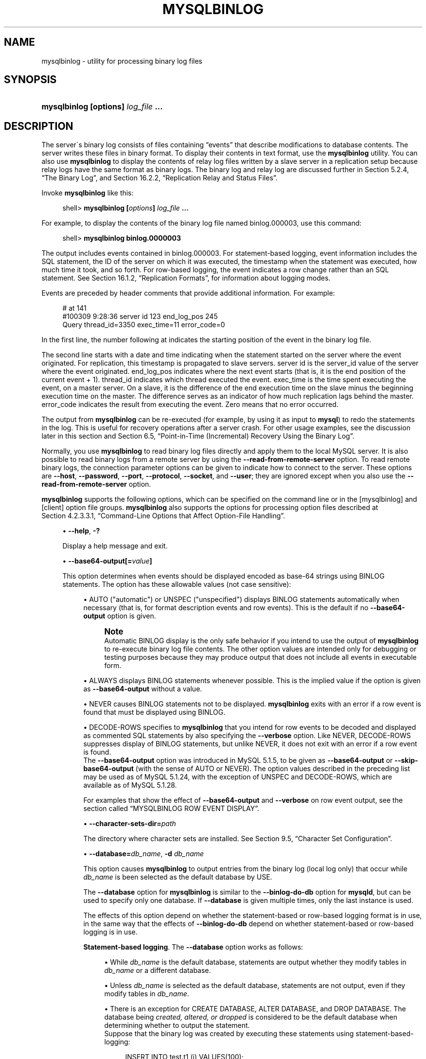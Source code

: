 '\" t
.\"     Title: \fBmysqlbinlog\fR
.\"    Author: [FIXME: author] [see http://docbook.sf.net/el/author]
.\" Generator: DocBook XSL Stylesheets v1.75.2 <http://docbook.sf.net/>
.\"      Date: 04/06/2010
.\"    Manual: MySQL Database System
.\"    Source: MySQL 5.1
.\"  Language: English
.\"
.TH "\FBMYSQLBINLOG\FR" "1" "04/06/2010" "MySQL 5\&.1" "MySQL Database System"
.\" -----------------------------------------------------------------
.\" * set default formatting
.\" -----------------------------------------------------------------
.\" disable hyphenation
.nh
.\" disable justification (adjust text to left margin only)
.ad l
.\" -----------------------------------------------------------------
.\" * MAIN CONTENT STARTS HERE *
.\" -----------------------------------------------------------------
.\" mysqlbinlog
.SH "NAME"
mysqlbinlog \- utility for processing binary log files
.SH "SYNOPSIS"
.HP \w'\fBmysqlbinlog\ [\fR\fBoptions\fR\fB]\ \fR\fB\fIlog_file\fR\fR\fB\ \&.\&.\&.\fR\ 'u
\fBmysqlbinlog [\fR\fBoptions\fR\fB] \fR\fB\fIlog_file\fR\fR\fB \&.\&.\&.\fR
.SH "DESCRIPTION"
.PP
The server\'s binary log consists of files containing
\(lqevents\(rq
that describe modifications to database contents\&. The server writes these files in binary format\&. To display their contents in text format, use the
\fBmysqlbinlog\fR
utility\&. You can also use
\fBmysqlbinlog\fR
to display the contents of relay log files written by a slave server in a replication setup because relay logs have the same format as binary logs\&. The binary log and relay log are discussed further in
Section\ \&5.2.4, \(lqThe Binary Log\(rq, and
Section\ \&16.2.2, \(lqReplication Relay and Status Files\(rq\&.
.PP
Invoke
\fBmysqlbinlog\fR
like this:
.sp
.if n \{\
.RS 4
.\}
.nf
shell> \fBmysqlbinlog [\fR\fB\fIoptions\fR\fR\fB] \fR\fB\fIlog_file\fR\fR\fB \&.\&.\&.\fR
.fi
.if n \{\
.RE
.\}
.PP
For example, to display the contents of the binary log file named
binlog\&.000003, use this command:
.sp
.if n \{\
.RS 4
.\}
.nf
shell> \fBmysqlbinlog binlog\&.0000003\fR
.fi
.if n \{\
.RE
.\}
.PP
The output includes events contained in
binlog\&.000003\&. For statement\-based logging, event information includes the SQL statement, the ID of the server on which it was executed, the timestamp when the statement was executed, how much time it took, and so forth\&. For row\-based logging, the event indicates a row change rather than an SQL statement\&. See
Section\ \&16.1.2, \(lqReplication Formats\(rq, for information about logging modes\&.
.PP
Events are preceded by header comments that provide additional information\&. For example:
.sp
.if n \{\
.RS 4
.\}
.nf
# at 141
#100309  9:28:36 server id 123  end_log_pos 245
  Query thread_id=3350  exec_time=11  error_code=0
.fi
.if n \{\
.RE
.\}
.PP
In the first line, the number following
at
indicates the starting position of the event in the binary log file\&.
.PP
The second line starts with a date and time indicating when the statement started on the server where the event originated\&. For replication, this timestamp is propagated to slave servers\&.
server id
is the
server_id
value of the server where the event originated\&.
end_log_pos
indicates where the next event starts (that is, it is the end position of the current event + 1)\&.
thread_id
indicates which thread executed the event\&.
exec_time
is the time spent executing the event, on a master server\&. On a slave, it is the difference of the end execution time on the slave minus the beginning execution time on the master\&. The difference serves as an indicator of how much replication lags behind the master\&.
error_code
indicates the result from executing the event\&. Zero means that no error occurred\&.
.PP
The output from
\fBmysqlbinlog\fR
can be re\-executed (for example, by using it as input to
\fBmysql\fR) to redo the statements in the log\&. This is useful for recovery operations after a server crash\&. For other usage examples, see the discussion later in this section and
Section\ \&6.5, \(lqPoint-in-Time (Incremental) Recovery Using the Binary Log\(rq\&.
.PP
Normally, you use
\fBmysqlbinlog\fR
to read binary log files directly and apply them to the local MySQL server\&. It is also possible to read binary logs from a remote server by using the
\fB\-\-read\-from\-remote\-server\fR
option\&. To read remote binary logs, the connection parameter options can be given to indicate how to connect to the server\&. These options are
\fB\-\-host\fR,
\fB\-\-password\fR,
\fB\-\-port\fR,
\fB\-\-protocol\fR,
\fB\-\-socket\fR, and
\fB\-\-user\fR; they are ignored except when you also use the
\fB\-\-read\-from\-remote\-server\fR
option\&.
.PP
\fBmysqlbinlog\fR
supports the following options, which can be specified on the command line or in the
[mysqlbinlog]
and
[client]
option file groups\&.
\fBmysqlbinlog\fR
also supports the options for processing option files described at
Section\ \&4.2.3.3.1, \(lqCommand-Line Options that Affect Option-File Handling\(rq\&.
.sp
.RS 4
.ie n \{\
\h'-04'\(bu\h'+03'\c
.\}
.el \{\
.sp -1
.IP \(bu 2.3
.\}
.\" mysqlbinlog: help option
.\" help option: mysqlbinlog
\fB\-\-help\fR,
\fB\-?\fR
.sp
Display a help message and exit\&.
.RE
.sp
.RS 4
.ie n \{\
\h'-04'\(bu\h'+03'\c
.\}
.el \{\
.sp -1
.IP \(bu 2.3
.\}
.\" mysqlbinlog: base64-output option
.\" base64-output option: mysqlbinlog
\fB\-\-base64\-output[=\fR\fB\fIvalue\fR\fR\fB]\fR
.sp
This option determines when events should be displayed encoded as base\-64 strings using
BINLOG
statements\&. The option has these allowable values (not case sensitive):
.sp
.RS 4
.ie n \{\
\h'-04'\(bu\h'+03'\c
.\}
.el \{\
.sp -1
.IP \(bu 2.3
.\}
AUTO
("automatic") or
UNSPEC
("unspecified") displays
BINLOG
statements automatically when necessary (that is, for format description events and row events)\&. This is the default if no
\fB\-\-base64\-output\fR
option is given\&.
.if n \{\
.sp
.\}
.RS 4
.it 1 an-trap
.nr an-no-space-flag 1
.nr an-break-flag 1
.br
.ps +1
\fBNote\fR
.ps -1
.br
Automatic
BINLOG
display is the only safe behavior if you intend to use the output of
\fBmysqlbinlog\fR
to re\-execute binary log file contents\&. The other option values are intended only for debugging or testing purposes because they may produce output that does not include all events in executable form\&.
.sp .5v
.RE
.RE
.sp
.RS 4
.ie n \{\
\h'-04'\(bu\h'+03'\c
.\}
.el \{\
.sp -1
.IP \(bu 2.3
.\}
ALWAYS
displays
BINLOG
statements whenever possible\&. This is the implied value if the option is given as
\fB\-\-base64\-output\fR
without a value\&.
.RE
.sp
.RS 4
.ie n \{\
\h'-04'\(bu\h'+03'\c
.\}
.el \{\
.sp -1
.IP \(bu 2.3
.\}
NEVER
causes
BINLOG
statements not to be displayed\&.
\fBmysqlbinlog\fR
exits with an error if a row event is found that must be displayed using
BINLOG\&.
.RE
.sp
.RS 4
.ie n \{\
\h'-04'\(bu\h'+03'\c
.\}
.el \{\
.sp -1
.IP \(bu 2.3
.\}
DECODE\-ROWS
specifies to
\fBmysqlbinlog\fR
that you intend for row events to be decoded and displayed as commented SQL statements by also specifying the
\fB\-\-verbose\fR
option\&. Like
NEVER,
DECODE\-ROWS
suppresses display of
BINLOG
statements, but unlike
NEVER, it does not exit with an error if a row event is found\&.
.RE
.RS 4
The
\fB\-\-base64\-output\fR
option was introduced in MySQL 5\&.1\&.5, to be given as
\fB\-\-base64\-output\fR
or
\fB\-\-skip\-base64\-output\fR
(with the sense of
AUTO
or
NEVER)\&. The option values described in the preceding list may be used as of MySQL 5\&.1\&.24, with the exception of
UNSPEC
and
DECODE\-ROWS, which are available as of MySQL 5\&.1\&.28\&.
.sp
For examples that show the effect of
\fB\-\-base64\-output\fR
and
\fB\-\-verbose\fR
on row event output, see
the section called \(lqMYSQLBINLOG ROW EVENT DISPLAY\(rq\&.
.RE
.sp
.RS 4
.ie n \{\
\h'-04'\(bu\h'+03'\c
.\}
.el \{\
.sp -1
.IP \(bu 2.3
.\}
.\" mysqlbinlog: character-sets-dir option
.\" character-sets-dir option: mysqlbinlog
\fB\-\-character\-sets\-dir=\fR\fB\fIpath\fR\fR
.sp
The directory where character sets are installed\&. See
Section\ \&9.5, \(lqCharacter Set Configuration\(rq\&.
.RE
.sp
.RS 4
.ie n \{\
\h'-04'\(bu\h'+03'\c
.\}
.el \{\
.sp -1
.IP \(bu 2.3
.\}
.\" mysqlbinlog: database option
.\" database option: mysqlbinlog
\fB\-\-database=\fR\fB\fIdb_name\fR\fR,
\fB\-d \fR\fB\fIdb_name\fR\fR
.sp
This option causes
\fBmysqlbinlog\fR
to output entries from the binary log (local log only) that occur while
\fIdb_name\fR
is been selected as the default database by
USE\&.
.sp
The
\fB\-\-database\fR
option for
\fBmysqlbinlog\fR
is similar to the
\fB\-\-binlog\-do\-db\fR
option for
\fBmysqld\fR, but can be used to specify only one database\&. If
\fB\-\-database\fR
is given multiple times, only the last instance is used\&.
.sp
The effects of this option depend on whether the statement\-based or row\-based logging format is in use, in the same way that the effects of
\fB\-\-binlog\-do\-db\fR
depend on whether statement\-based or row\-based logging is in use\&.
.PP
\fBStatement-based logging\fR. The
\fB\-\-database\fR
option works as follows:
.sp
.RS 4
.ie n \{\
\h'-04'\(bu\h'+03'\c
.\}
.el \{\
.sp -1
.IP \(bu 2.3
.\}
While
\fIdb_name\fR
is the default database, statements are output whether they modify tables in
\fIdb_name\fR
or a different database\&.
.RE
.sp
.RS 4
.ie n \{\
\h'-04'\(bu\h'+03'\c
.\}
.el \{\
.sp -1
.IP \(bu 2.3
.\}
Unless
\fIdb_name\fR
is selected as the default database, statements are not output, even if they modify tables in
\fIdb_name\fR\&.
.RE
.sp
.RS 4
.ie n \{\
\h'-04'\(bu\h'+03'\c
.\}
.el \{\
.sp -1
.IP \(bu 2.3
.\}
There is an exception for
CREATE DATABASE,
ALTER DATABASE, and
DROP DATABASE\&. The database being
\fIcreated, altered, or dropped\fR
is considered to be the default database when determining whether to output the statement\&.
.RE
.RS 4
Suppose that the binary log was created by executing these statements using statement\-based\-logging:
.sp
.if n \{\
.RS 4
.\}
.nf
INSERT INTO test\&.t1 (i) VALUES(100);
INSERT INTO db2\&.t2 (j)  VALUES(200);
USE test;
INSERT INTO test\&.t1 (i) VALUES(101);
INSERT INTO t1 (i)      VALUES(102);
INSERT INTO db2\&.t2 (j)  VALUES(201);
USE db2;
INSERT INTO test\&.t1 (i) VALUES(103);
INSERT INTO db2\&.t2 (j)  VALUES(202);
INSERT INTO t2 (j)      VALUES(203);
.fi
.if n \{\
.RE
.\}
.sp
\fBmysqlbinlog \-\-database=test\fR
does not output the first two
INSERT
statements because there is no default database\&. It outputs the three
INSERT
statements following
USE test, but not the three
INSERT
statements following
USE db2\&.
.sp
\fBmysqlbinlog \-\-database=db2\fR
does not output the first two
INSERT
statements because there is no default database\&. It does not output the three
INSERT
statements following
USE test, but does output the three
INSERT
statements following
USE db2\&.
.PP
\fBRow-based logging\fR. 
\fBmysqlbinlog\fR
outputs only entries that change tables belonging to
\fIdb_name\fR\&. The default database has no effect on this\&. Suppose that the binary log just described was created using row\-based logging rather than statement\-based logging\&.
\fBmysqlbinlog \-\-database=test\fR
outputs only those entries that modify
t1
in the test database, regardless of whether
USE
was issued or what the default database is\&.
If a server is running with
binlog_format
set to
MIXED
and you want it to be possible to use
\fBmysqlbinlog\fR
with the
\fB\-\-database\fR
option, you must ensure that tables that are modified are in the database selected by
USE\&. (In particular, no cross\-database updates should be used\&.)
.if n \{\
.sp
.\}
.RS 4
.it 1 an-trap
.nr an-no-space-flag 1
.nr an-break-flag 1
.br
.ps +1
\fBNote\fR
.ps -1
.br
This option did not work correctly for
\fBmysqlbinlog\fR
with row\-based logging prior to MySQL 5\&.1\&.37\&. (\m[blue]\fBBug#42941\fR\m[]\&\s-2\u[1]\d\s+2)
.sp .5v
.RE
.RE
.sp
.RS 4
.ie n \{\
\h'-04'\(bu\h'+03'\c
.\}
.el \{\
.sp -1
.IP \(bu 2.3
.\}
.\" mysqlbinlog: debug option
.\" debug option: mysqlbinlog
\fB\-\-debug[=\fR\fB\fIdebug_options\fR\fR\fB]\fR,
\fB\-# [\fR\fB\fIdebug_options\fR\fR\fB]\fR
.sp
Write a debugging log\&. A typical
\fIdebug_options\fR
string is
\'d:t:o,\fIfile_name\fR\'\&. The default is
\'d:t:o,/tmp/mysqlbinlog\&.trace\'\&.
.RE
.sp
.RS 4
.ie n \{\
\h'-04'\(bu\h'+03'\c
.\}
.el \{\
.sp -1
.IP \(bu 2.3
.\}
.\" mysqlbinlog: debug-check option
.\" debug-check option: mysqlbinlog
\fB\-\-debug\-check\fR
.sp
Print some debugging information when the program exits\&. This option was added in MySQL 5\&.1\&.21\&.
.RE
.sp
.RS 4
.ie n \{\
\h'-04'\(bu\h'+03'\c
.\}
.el \{\
.sp -1
.IP \(bu 2.3
.\}
.\" mysqlbinlog: debug-info option
.\" debug-info option: mysqlbinlog
\fB\-\-debug\-info\fR
.sp
Print debugging information and memory and CPU usage statistics when the program exits\&. This option was added in MySQL 5\&.1\&.21\&.
.RE
.sp
.RS 4
.ie n \{\
\h'-04'\(bu\h'+03'\c
.\}
.el \{\
.sp -1
.IP \(bu 2.3
.\}
.\" mysqlbinlog: disable-log-bin option
.\" disable-log-bin option: mysqlbinlog
\fB\-\-disable\-log\-bin\fR,
\fB\-D\fR
.sp
Disable binary logging\&. This is useful for avoiding an endless loop if you use the
\fB\-\-to\-last\-log\fR
option and are sending the output to the same MySQL server\&. This option also is useful when restoring after a crash to avoid duplication of the statements you have logged\&.
.sp
This option requires that you have the
SUPER
privilege\&. It causes
\fBmysqlbinlog\fR
to include a
SET sql_log_bin = 0
statement in its output to disable binary logging of the remaining output\&. The
SET
statement is ineffective unless you have the
SUPER
privilege\&.
.RE
.sp
.RS 4
.ie n \{\
\h'-04'\(bu\h'+03'\c
.\}
.el \{\
.sp -1
.IP \(bu 2.3
.\}
.\" mysqlbinlog: force-read option
.\" force-read option: mysqlbinlog
\fB\-\-force\-read\fR,
\fB\-f\fR
.sp
With this option, if
\fBmysqlbinlog\fR
reads a binary log event that it does not recognize, it prints a warning, ignores the event, and continues\&. Without this option,
\fBmysqlbinlog\fR
stops if it reads such an event\&.
.RE
.sp
.RS 4
.ie n \{\
\h'-04'\(bu\h'+03'\c
.\}
.el \{\
.sp -1
.IP \(bu 2.3
.\}
.\" mysqlbinlog: hexdump option
.\" hexdump option: mysqlbinlog
\fB\-\-hexdump\fR,
\fB\-H\fR
.sp
Display a hex dump of the log in comments, as described in
the section called \(lqMYSQLBINLOG HEX DUMP FORMAT\(rq\&. The hex output can be helpful for replication debugging\&. This option was added in MySQL 5\&.1\&.2\&.
.RE
.sp
.RS 4
.ie n \{\
\h'-04'\(bu\h'+03'\c
.\}
.el \{\
.sp -1
.IP \(bu 2.3
.\}
.\" mysqlbinlog: host option
.\" host option: mysqlbinlog
\fB\-\-host=\fR\fB\fIhost_name\fR\fR,
\fB\-h \fR\fB\fIhost_name\fR\fR
.sp
Get the binary log from the MySQL server on the given host\&.
.RE
.sp
.RS 4
.ie n \{\
\h'-04'\(bu\h'+03'\c
.\}
.el \{\
.sp -1
.IP \(bu 2.3
.\}
.\" mysqlbinlog: local-load option
.\" local-load option: mysqlbinlog
\fB\-\-local\-load=\fR\fB\fIpath\fR\fR,
\fB\-l \fR\fB\fIpath\fR\fR
.sp
Prepare local temporary files for
LOAD DATA INFILE
in the specified directory\&.
.RE
.sp
.RS 4
.ie n \{\
\h'-04'\(bu\h'+03'\c
.\}
.el \{\
.sp -1
.IP \(bu 2.3
.\}
.\" mysqlbinlog: offset option
.\" offset option: mysqlbinlog
\fB\-\-offset=\fR\fB\fIN\fR\fR,
\fB\-o \fR\fB\fIN\fR\fR
.sp
Skip the first
\fIN\fR
entries in the log\&.
.RE
.sp
.RS 4
.ie n \{\
\h'-04'\(bu\h'+03'\c
.\}
.el \{\
.sp -1
.IP \(bu 2.3
.\}
.\" mysqlbinlog: password option
.\" password option: mysqlbinlog
\fB\-\-password[=\fR\fB\fIpassword\fR\fR\fB]\fR,
\fB\-p[\fR\fB\fIpassword\fR\fR\fB]\fR
.sp
The password to use when connecting to the server\&. If you use the short option form (\fB\-p\fR), you
\fIcannot\fR
have a space between the option and the password\&. If you omit the
\fIpassword\fR
value following the
\fB\-\-password\fR
or
\fB\-p\fR
option on the command line,
\fBmysqlbinlog\fR
prompts for one\&.
.sp
Specifying a password on the command line should be considered insecure\&. See
Section\ \&5.3.2.2, \(lqEnd-User Guidelines for Password Security\(rq\&. You can use an option file to avoid giving the password on the command line\&.
.RE
.sp
.RS 4
.ie n \{\
\h'-04'\(bu\h'+03'\c
.\}
.el \{\
.sp -1
.IP \(bu 2.3
.\}
.\" mysqlbinlog: port option
.\" port option: mysqlbinlog
\fB\-\-port=\fR\fB\fIport_num\fR\fR,
\fB\-P \fR\fB\fIport_num\fR\fR
.sp
The TCP/IP port number to use for connecting to a remote server\&.
.RE
.sp
.RS 4
.ie n \{\
\h'-04'\(bu\h'+03'\c
.\}
.el \{\
.sp -1
.IP \(bu 2.3
.\}
.\" mysqlbinlog: position option
.\" position option: mysqlbinlog
\fB\-\-position=\fR\fB\fIN\fR\fR
.sp
Deprecated\&. Use
\fB\-\-start\-position\fR
instead\&.
\fB\-\-position\fR
is removed in MySQL 5\&.5\&.
.RE
.sp
.RS 4
.ie n \{\
\h'-04'\(bu\h'+03'\c
.\}
.el \{\
.sp -1
.IP \(bu 2.3
.\}
.\" mysqlbinlog: protocol option
.\" protocol option: mysqlbinlog
\fB\-\-protocol={TCP|SOCKET|PIPE|MEMORY}\fR
.sp
The connection protocol to use for connecting to the server\&. It is useful when the other connection parameters normally would cause a protocol to be used other than the one you want\&. For details on the allowable values, see
Section\ \&4.2.2, \(lqConnecting to the MySQL Server\(rq\&.
.RE
.sp
.RS 4
.ie n \{\
\h'-04'\(bu\h'+03'\c
.\}
.el \{\
.sp -1
.IP \(bu 2.3
.\}
.\" mysqlbinlog: read-from-remote-server option
.\" read-from-remote-server option: mysqlbinlog
\fB\-\-read\-from\-remote\-server\fR,
\fB\-R\fR
.sp
Read the binary log from a MySQL server rather than reading a local log file\&. Any connection parameter options are ignored unless this option is given as well\&. These options are
\fB\-\-host\fR,
\fB\-\-password\fR,
\fB\-\-port\fR,
\fB\-\-protocol\fR,
\fB\-\-socket\fR, and
\fB\-\-user\fR\&.
.sp
This option requires that the remote server be running\&. It works only for binary log files on the remote server, not relay log files\&.
.RE
.sp
.RS 4
.ie n \{\
\h'-04'\(bu\h'+03'\c
.\}
.el \{\
.sp -1
.IP \(bu 2.3
.\}
.\" mysqlbinlog: result-file option
.\" result-file option: mysqlbinlog
\fB\-\-result\-file=\fR\fB\fIname\fR\fR,
\fB\-r \fR\fB\fIname\fR\fR
.sp
Direct output to the given file\&.
.RE
.sp
.RS 4
.ie n \{\
\h'-04'\(bu\h'+03'\c
.\}
.el \{\
.sp -1
.IP \(bu 2.3
.\}
.\" mysqlbinlog: server-id option
.\" server-id option: mysqlbinlog
\fB\-\-server\-id=\fR\fB\fIid\fR\fR
.sp
Display only those events created by the server having the given server ID\&. This option is available as of MySQL 5\&.1\&.4\&.
.RE
.sp
.RS 4
.ie n \{\
\h'-04'\(bu\h'+03'\c
.\}
.el \{\
.sp -1
.IP \(bu 2.3
.\}
.\" mysqlbinlog: set-charset option
.\" set-charset option: mysqlbinlog
\fB\-\-set\-charset=\fR\fB\fIcharset_name\fR\fR
.sp
Add a
SET NAMES \fIcharset_name\fR
statement to the output to specify the character set to be used for processing log files\&. This option was added in MySQL 5\&.1\&.12\&.
.RE
.sp
.RS 4
.ie n \{\
\h'-04'\(bu\h'+03'\c
.\}
.el \{\
.sp -1
.IP \(bu 2.3
.\}
.\" mysqlbinlog: short-form option
.\" short-form option: mysqlbinlog
\fB\-\-short\-form\fR,
\fB\-s\fR
.sp
Display only the statements contained in the log, without any extra information\&.
.RE
.sp
.RS 4
.ie n \{\
\h'-04'\(bu\h'+03'\c
.\}
.el \{\
.sp -1
.IP \(bu 2.3
.\}
.\" mysqlbinlog: socket option
.\" socket option: mysqlbinlog
\fB\-\-socket=\fR\fB\fIpath\fR\fR,
\fB\-S \fR\fB\fIpath\fR\fR
.sp
For connections to
localhost, the Unix socket file to use, or, on Windows, the name of the named pipe to use\&.
.RE
.sp
.RS 4
.ie n \{\
\h'-04'\(bu\h'+03'\c
.\}
.el \{\
.sp -1
.IP \(bu 2.3
.\}
.\" mysqlbinlog: start-datetime option
.\" start-datetime option: mysqlbinlog
\fB\-\-start\-datetime=\fR\fB\fIdatetime\fR\fR
.sp
Start reading the binary log at the first event having a timestamp equal to or later than the
\fIdatetime\fR
argument\&. The
\fIdatetime\fR
value is relative to the local time zone on the machine where you run
\fBmysqlbinlog\fR\&. The value should be in a format accepted for the
DATETIME
or
TIMESTAMP
data types\&. For example:
.sp
.if n \{\
.RS 4
.\}
.nf
shell> \fBmysqlbinlog \-\-start\-datetime="2005\-12\-25 11:25:56" binlog\&.000003\fR
.fi
.if n \{\
.RE
.\}
.sp
This option is useful for point\-in\-time recovery\&. See
Section\ \&6.3, \(lqExample Backup and Recovery Strategy\(rq\&.
.RE
.sp
.RS 4
.ie n \{\
\h'-04'\(bu\h'+03'\c
.\}
.el \{\
.sp -1
.IP \(bu 2.3
.\}
.\" mysqlbinlog: start-position option
.\" start-position option: mysqlbinlog
\fB\-\-start\-position=\fR\fB\fIN\fR\fR,
\fB\-j \fR\fB\fIN\fR\fR
.sp
Start reading the binary log at the first event having a position equal to or greater than
\fIN\fR\&. This option applies to the first log file named on the command line\&.
.sp
This option is useful for point\-in\-time recovery\&. See
Section\ \&6.3, \(lqExample Backup and Recovery Strategy\(rq\&.
.RE
.sp
.RS 4
.ie n \{\
\h'-04'\(bu\h'+03'\c
.\}
.el \{\
.sp -1
.IP \(bu 2.3
.\}
.\" mysqlbinlog: stop-datetime option
.\" stop-datetime option: mysqlbinlog
\fB\-\-stop\-datetime=\fR\fB\fIdatetime\fR\fR
.sp
Stop reading the binary log at the first event having a timestamp equal to or later than the
\fIdatetime\fR
argument\&. This option is useful for point\-in\-time recovery\&. See the description of the
\fB\-\-start\-datetime\fR
option for information about the
\fIdatetime\fR
value\&.
.sp
This option is useful for point\-in\-time recovery\&. See
Section\ \&6.3, \(lqExample Backup and Recovery Strategy\(rq\&.
.RE
.sp
.RS 4
.ie n \{\
\h'-04'\(bu\h'+03'\c
.\}
.el \{\
.sp -1
.IP \(bu 2.3
.\}
.\" mysqlbinlog: stop-position option
.\" stop-position option: mysqlbinlog
\fB\-\-stop\-position=\fR\fB\fIN\fR\fR
.sp
Stop reading the binary log at the first event having a position equal to or greater than
\fIN\fR\&. This option applies to the last log file named on the command line\&.
.sp
This option is useful for point\-in\-time recovery\&. See
Section\ \&6.3, \(lqExample Backup and Recovery Strategy\(rq\&.
.RE
.sp
.RS 4
.ie n \{\
\h'-04'\(bu\h'+03'\c
.\}
.el \{\
.sp -1
.IP \(bu 2.3
.\}
.\" mysqlbinlog: to-last-log option
.\" to-last-log option: mysqlbinlog
\fB\-\-to\-last\-log\fR,
\fB\-t\fR
.sp
Do not stop at the end of the requested binary log from a MySQL server, but rather continue printing until the end of the last binary log\&. If you send the output to the same MySQL server, this may lead to an endless loop\&. This option requires
\fB\-\-read\-from\-remote\-server\fR\&.
.RE
.sp
.RS 4
.ie n \{\
\h'-04'\(bu\h'+03'\c
.\}
.el \{\
.sp -1
.IP \(bu 2.3
.\}
.\" mysqlbinlog: user option
.\" user option: mysqlbinlog
\fB\-\-user=\fR\fB\fIuser_name\fR\fR,
\fB\-u \fR\fB\fIuser_name\fR\fR
.sp
The MySQL user name to use when connecting to a remote server\&.
.RE
.sp
.RS 4
.ie n \{\
\h'-04'\(bu\h'+03'\c
.\}
.el \{\
.sp -1
.IP \(bu 2.3
.\}
.\" mysqlbinlog: verbose option
.\" verbose option: mysqlbinlog
\fB\-\-verbose\fR,
\fB\-v\fR
.sp
Reconstruct row events and display them as commented SQL statements\&. If this option is given twice, the output includes comments to indicate column data types and some metadata\&. This option was added in MySQL 5\&.1\&.28\&.
.sp
For examples that show the effect of
\fB\-\-base64\-output\fR
and
\fB\-\-verbose\fR
on row event output, see
the section called \(lqMYSQLBINLOG ROW EVENT DISPLAY\(rq\&.
.RE
.sp
.RS 4
.ie n \{\
\h'-04'\(bu\h'+03'\c
.\}
.el \{\
.sp -1
.IP \(bu 2.3
.\}
.\" mysqlbinlog: version option
.\" version option: mysqlbinlog
\fB\-\-version\fR,
\fB\-V\fR
.sp
Display version information and exit\&.
.RE
.PP
You can also set the following variable by using
\fB\-\-\fR\fB\fIvar_name\fR\fR\fB=\fR\fB\fIvalue\fR\fR
syntax:
.sp
.RS 4
.ie n \{\
\h'-04'\(bu\h'+03'\c
.\}
.el \{\
.sp -1
.IP \(bu 2.3
.\}
.\" open_files_limit variable
open_files_limit
.sp
Specify the number of open file descriptors to reserve\&.
.RE
.PP
You can pipe the output of
\fBmysqlbinlog\fR
into the
\fBmysql\fR
client to execute the events contained in the binary log\&. This technique is used to recover from a crash when you have an old backup (see
Section\ \&6.5, \(lqPoint-in-Time (Incremental) Recovery Using the Binary Log\(rq)\&. For example:
.sp
.if n \{\
.RS 4
.\}
.nf
shell> \fBmysqlbinlog binlog\&.000001 | mysql \-u root \-p\fR
.fi
.if n \{\
.RE
.\}
.PP
Or:
.sp
.if n \{\
.RS 4
.\}
.nf
shell> \fBmysqlbinlog binlog\&.[0\-9]* | mysql \-u root \-p\fR
.fi
.if n \{\
.RE
.\}
.PP
You can also redirect the output of
\fBmysqlbinlog\fR
to a text file instead, if you need to modify the statement log first (for example, to remove statements that you do not want to execute for some reason)\&. After editing the file, execute the statements that it contains by using it as input to the
\fBmysql\fR
program:
.sp
.if n \{\
.RS 4
.\}
.nf
shell> \fBmysqlbinlog binlog\&.000001 > tmpfile\fR
shell> \&.\&.\&. \fIedit tmpfile\fR \&.\&.\&.
shell> \fBmysql \-u root \-p < tmpfile\fR
.fi
.if n \{\
.RE
.\}
.PP
When
\fBmysqlbinlog\fR
is invoked with the
\fB\-\-start\-position\fR
option, it displays only those events with an offset in the binary log greater than or equal to a given position (the given position must match the start of one event)\&. It also has options to stop and start when it sees an event with a given date and time\&. This enables you to perform point\-in\-time recovery using the
\fB\-\-stop\-datetime\fR
option (to be able to say, for example,
\(lqroll forward my databases to how they were today at 10:30 a\&.m\&.\(rq)\&.
.PP
If you have more than one binary log to execute on the MySQL server, the safe method is to process them all using a single connection to the server\&. Here is an example that demonstrates what may be
\fIunsafe\fR:
.sp
.if n \{\
.RS 4
.\}
.nf
shell> \fBmysqlbinlog binlog\&.000001 | mysql \-u root \-p # DANGER!!\fR
shell> \fBmysqlbinlog binlog\&.000002 | mysql \-u root \-p # DANGER!!\fR
.fi
.if n \{\
.RE
.\}
.PP
Processing binary logs this way using different connections to the server causes problems if the first log file contains a
CREATE TEMPORARY TABLE
statement and the second log contains a statement that uses the temporary table\&. When the first
\fBmysql\fR
process terminates, the server drops the temporary table\&. When the second
\fBmysql\fR
process attempts to use the table, the server reports
\(lqunknown table\&.\(rq
.PP
To avoid problems like this, use a
\fIsingle\fR
\fBmysql\fR
process to execute the contents of all binary logs that you want to process\&. Here is one way to do so:
.sp
.if n \{\
.RS 4
.\}
.nf
shell> \fBmysqlbinlog binlog\&.000001 binlog\&.000002 | mysql \-u root \-p\fR
.fi
.if n \{\
.RE
.\}
.PP
Another approach is to write all the logs to a single file and then process the file:
.sp
.if n \{\
.RS 4
.\}
.nf
shell> \fBmysqlbinlog binlog\&.000001 >  /tmp/statements\&.sql\fR
shell> \fBmysqlbinlog binlog\&.000002 >> /tmp/statements\&.sql\fR
shell> \fBmysql \-u root \-p \-e "source /tmp/statements\&.sql"\fR
.fi
.if n \{\
.RE
.\}
.PP
\fBmysqlbinlog\fR
can produce output that reproduces a
LOAD DATA INFILE
operation without the original data file\&.
\fBmysqlbinlog\fR
copies the data to a temporary file and writes a
LOAD DATA LOCAL INFILE
statement that refers to the file\&. The default location of the directory where these files are written is system\-specific\&. To specify a directory explicitly, use the
\fB\-\-local\-load\fR
option\&.
.PP
Because
\fBmysqlbinlog\fR
converts
LOAD DATA INFILE
statements to
LOAD DATA LOCAL INFILE
statements (that is, it adds
LOCAL), both the client and the server that you use to process the statements must be configured with the
LOCAL
capability enabled\&. See
Section\ \&5.3.5, \(lqSecurity Issues with LOAD DATA LOCAL\(rq\&.
.if n \{\
.sp
.\}
.RS 4
.it 1 an-trap
.nr an-no-space-flag 1
.nr an-break-flag 1
.br
.ps +1
\fBWarning\fR
.ps -1
.br
.PP
The temporary files created for
LOAD DATA LOCAL
statements are
\fInot\fR
automatically deleted because they are needed until you actually execute those statements\&. You should delete the temporary files yourself after you no longer need the statement log\&. The files can be found in the temporary file directory and have names like
\fIoriginal_file_name\-#\-#\fR\&.
.sp .5v
.RE
.SH "MYSQLBINLOG HEX DUMP FORMAT"
.PP
The
\fB\-\-hexdump\fR
option causes
\fBmysqlbinlog\fR
to produce a hex dump of the binary log contents:
.sp
.if n \{\
.RS 4
.\}
.nf
shell> \fBmysqlbinlog \-\-hexdump master\-bin\&.000001\fR
.fi
.if n \{\
.RE
.\}
.PP
The hex output consists of comment lines beginning with
#, so the output might look like this for the preceding command:
.sp
.if n \{\
.RS 4
.\}
.nf
/*!40019 SET @@session\&.max_insert_delayed_threads=0*/;
/*!50003 SET @OLD_COMPLETION_TYPE=@@COMPLETION_TYPE,COMPLETION_TYPE=0*/;
# at 4
#051024 17:24:13 server id 1  end_log_pos 98
# Position  Timestamp   Type   Master ID        Size      Master Pos    Flags
# 00000004 9d fc 5c 43   0f   01 00 00 00   5e 00 00 00   62 00 00 00   00 00
# 00000017 04 00 35 2e 30 2e 31 35  2d 64 65 62 75 67 2d 6c |\&.\&.5\&.0\&.15\&.debug\&.l|
# 00000027 6f 67 00 00 00 00 00 00  00 00 00 00 00 00 00 00 |og\&.\&.\&.\&.\&.\&.\&.\&.\&.\&.\&.\&.\&.\&.|
# 00000037 00 00 00 00 00 00 00 00  00 00 00 00 00 00 00 00 |\&.\&.\&.\&.\&.\&.\&.\&.\&.\&.\&.\&.\&.\&.\&.\&.|
# 00000047 00 00 00 00 9d fc 5c 43  13 38 0d 00 08 00 12 00 |\&.\&.\&.\&.\&.\&.\&.C\&.8\&.\&.\&.\&.\&.\&.|
# 00000057 04 04 04 04 12 00 00 4b  00 04 1a                |\&.\&.\&.\&.\&.\&.\&.K\&.\&.\&.|
#       Start: binlog v 4, server v 5\&.0\&.15\-debug\-log created 051024 17:24:13
#       at startup
ROLLBACK;
.fi
.if n \{\
.RE
.\}
.PP
Hex dump output currently contains the elements in the following list\&. This format is subject to change\&. (For more information about binary log format, see
\m[blue]\fB\%http://forge.mysql.com/wiki/MySQL_Internals_Binary_Log\fR\m[]\&.)
.sp
.RS 4
.ie n \{\
\h'-04'\(bu\h'+03'\c
.\}
.el \{\
.sp -1
.IP \(bu 2.3
.\}
Position: The byte position within the log file\&.
.RE
.sp
.RS 4
.ie n \{\
\h'-04'\(bu\h'+03'\c
.\}
.el \{\
.sp -1
.IP \(bu 2.3
.\}
Timestamp: The event timestamp\&. In the example shown,
\'9d fc 5c 43\'
is the representation of
\'051024 17:24:13\'
in hexadecimal\&.
.RE
.sp
.RS 4
.ie n \{\
\h'-04'\(bu\h'+03'\c
.\}
.el \{\
.sp -1
.IP \(bu 2.3
.\}
Type: The event type code\&. In the example shown,
\'0f\'
indicates a
FORMAT_DESCRIPTION_EVENT\&. The following table lists the possible type codes\&.
.TS
allbox tab(:);
l l l
l l l
l l l
l l l
l l l
l l l
l l l
l l l
l l l
l l l
l l l
l l l
l l l
l l l
l l l
l l l
l l l
l l l
l l l
l l l
l l l
l l l
l l l
l l l
l l l
l l l
l l l
l l l.
T{
Type
T}:T{
Name
T}:T{
Meaning
T}
T{
00
T}:T{
UNKNOWN_EVENT
T}:T{
This event should never be present in the log\&.
T}
T{
01
T}:T{
START_EVENT_V3
T}:T{
This indicates the start of a log file written by MySQL 4 or earlier\&.
T}
T{
02
T}:T{
QUERY_EVENT
T}:T{
The most common type of events\&. These contain statements executed on the
                    master\&.
T}
T{
03
T}:T{
STOP_EVENT
T}:T{
Indicates that master has stopped\&.
T}
T{
04
T}:T{
ROTATE_EVENT
T}:T{
Written when the master switches to a new log file\&.
T}
T{
05
T}:T{
INTVAR_EVENT
T}:T{
Used for AUTO_INCREMENT values or when the
                    LAST_INSERT_ID()
                    function is used in the statement\&.
T}
T{
06
T}:T{
LOAD_EVENT
T}:T{
Used for LOAD DATA
                    INFILE in MySQL 3\&.23\&.
T}
T{
07
T}:T{
SLAVE_EVENT
T}:T{
Reserved for future use\&.
T}
T{
08
T}:T{
CREATE_FILE_EVENT
T}:T{
Used for LOAD DATA
                    INFILE statements\&. This indicates the
                    start of execution of such a statement\&. A temporary
                    file is created on the slave\&. Used in MySQL 4 only\&.
T}
T{
09
T}:T{
APPEND_BLOCK_EVENT
T}:T{
Contains data for use in a
                    LOAD DATA
                    INFILE statement\&. The data is stored in
                    the temporary file on the slave\&.
T}
T{
0a
T}:T{
EXEC_LOAD_EVENT
T}:T{
Used for LOAD DATA
                    INFILE statements\&. The contents of the
                    temporary file is stored in the table on the slave\&.
                    Used in MySQL 4 only\&.
T}
T{
0b
T}:T{
DELETE_FILE_EVENT
T}:T{
Rollback of a LOAD DATA
                    INFILE statement\&. The temporary file
                    should be deleted on the slave\&.
T}
T{
0c
T}:T{
NEW_LOAD_EVENT
T}:T{
Used for LOAD DATA
                    INFILE in MySQL 4 and earlier\&.
T}
T{
0d
T}:T{
RAND_EVENT
T}:T{
Used to send information about random values if the
                    RAND() function is
                    used in the statement\&.
T}
T{
0e
T}:T{
USER_VAR_EVENT
T}:T{
Used to replicate user variables\&.
T}
T{
0f
T}:T{
FORMAT_DESCRIPTION_EVENT
T}:T{
This indicates the start of a log file written by MySQL 5 or later\&.
T}
T{
10
T}:T{
XID_EVENT
T}:T{
Event indicating commit of an XA transaction\&.
T}
T{
11
T}:T{
BEGIN_LOAD_QUERY_EVENT
T}:T{
Used for LOAD DATA
                    INFILE statements in MySQL 5 and later\&.
T}
T{
12
T}:T{
EXECUTE_LOAD_QUERY_EVENT
T}:T{
Used for LOAD DATA
                    INFILE statements in MySQL 5 and later\&.
T}
T{
13
T}:T{
TABLE_MAP_EVENT
T}:T{
Information about a table definition\&. Used in MySQL 5\&.1\&.5 and later\&.
T}
T{
14
T}:T{
PRE_GA_WRITE_ROWS_EVENT
T}:T{
Row data for a single table that should be created\&. Used in MySQL 5\&.1\&.5
                    to 5\&.1\&.17\&.
T}
T{
15
T}:T{
PRE_GA_UPDATE_ROWS_EVENT
T}:T{
Row data for a single table that needs to be updated\&. Used in MySQL
                    5\&.1\&.5 to 5\&.1\&.17\&.
T}
T{
16
T}:T{
PRE_GA_DELETE_ROWS_EVENT
T}:T{
Row data for a single table that should be deleted\&. Used in MySQL 5\&.1\&.5
                    to 5\&.1\&.17\&.
T}
T{
17
T}:T{
WRITE_ROWS_EVENT
T}:T{
Row data for a single table that should be created\&. Used in MySQL 5\&.1\&.18
                    and later\&.
T}
T{
18
T}:T{
UPDATE_ROWS_EVENT
T}:T{
Row data for a single table that needs to be updated\&. Used in MySQL
                    5\&.1\&.18 and later\&.
T}
T{
19
T}:T{
DELETE_ROWS_EVENT
T}:T{
Row data for a single table that should be deleted\&. Used in MySQL 5\&.1\&.18
                    and later\&.
T}
T{
1a
T}:T{
INCIDENT_EVENT
T}:T{
Something out of the ordinary happened\&. Added in MySQL 5\&.1\&.18\&.
T}
.TE
.sp 1
.RE
.sp
.RS 4
.ie n \{\
\h'-04'\(bu\h'+03'\c
.\}
.el \{\
.sp -1
.IP \(bu 2.3
.\}
Master ID: The server ID of the master that created the event\&.
.RE
.sp
.RS 4
.ie n \{\
\h'-04'\(bu\h'+03'\c
.\}
.el \{\
.sp -1
.IP \(bu 2.3
.\}
Size: The size in bytes of the event\&.
.RE
.sp
.RS 4
.ie n \{\
\h'-04'\(bu\h'+03'\c
.\}
.el \{\
.sp -1
.IP \(bu 2.3
.\}
Master Pos: The position of the next event in the original master log file\&.
.RE
.sp
.RS 4
.ie n \{\
\h'-04'\(bu\h'+03'\c
.\}
.el \{\
.sp -1
.IP \(bu 2.3
.\}
Flags: 16 flags\&. Currently, the following flags are used\&. The others are reserved for future use\&.
.TS
allbox tab(:);
l l l
l l l
l l l
l l l
l l l.
T{
Flag
T}:T{
Name
T}:T{
Meaning
T}
T{
01
T}:T{
LOG_EVENT_BINLOG_IN_USE_F
T}:T{
Log file correctly closed\&. (Used only in
                    FORMAT_DESCRIPTION_EVENT\&.) If
                    this flag is set (if the flags are, for example,
                    \'01 00\') in a
                    FORMAT_DESCRIPTION_EVENT, the log
                    file has not been properly closed\&. Most probably
                    this is because of a master crash (for example, due
                    to power failure)\&.
T}
T{
02
T}:T{
\ \&
T}:T{
Reserved for future use\&.
T}
T{
04
T}:T{
LOG_EVENT_THREAD_SPECIFIC_F
T}:T{
Set if the event is dependent on the connection it was executed in (for
                    example, \'04 00\'), for example,
                    if the event uses temporary tables\&.
T}
T{
08
T}:T{
LOG_EVENT_SUPPRESS_USE_F
T}:T{
Set in some circumstances when the event is not dependent on the default
                    database\&.
T}
.TE
.sp 1
.RE
.SH "MYSQLBINLOG ROW EVENT DISPLAY"
.\" BINLOG statement: mysqlbinlog output
.PP
The following examples illustrate how
\fBmysqlbinlog\fR
displays row events that specify data modifications\&. These correspond to events with the
WRITE_ROWS_EVENT,
UPDATE_ROWS_EVENT, and
DELETE_ROWS_EVENT
type codes\&. The
\fB\-\-base64\-output=DECODE\-ROWS\fR
and
\fB\-\-verbose\fR
options may be used to affect row event output\&. These options are available as of MySQL 5\&.1\&.28\&.
.PP
Suppose that the server is using row\-based binary logging and that you execute the following sequence of statements:
.sp
.if n \{\
.RS 4
.\}
.nf
CREATE TABLE t
(
  id   INT NOT NULL,
  name VARCHAR(20) NOT NULL,
  date DATE NULL
) ENGINE = InnoDB;
START TRANSACTION;
INSERT INTO t VALUES(1, \'apple\', NULL);
UPDATE t SET name = \'pear\', date = \'2009\-01\-01\' WHERE id = 1;
DELETE FROM t WHERE id = 1;
COMMIT;
.fi
.if n \{\
.RE
.\}
.PP
By default,
\fBmysqlbinlog\fR
displays row events encoded as base\-64 strings using
BINLOG
statements\&. Omitting extraneous lines, the output for the row events produced by the preceding statement sequence looks like this:
.sp
.if n \{\
.RS 4
.\}
.nf
shell> \fBmysqlbinlog \fR\fB\fIlog_file\fR\fR
\&.\&.\&.
# at 218
#080828 15:03:08 server id 1  end_log_pos 258 	Write_rows: table id 17 flags: STMT_END_F
BINLOG \'
fAS3SBMBAAAALAAAANoAAAAAABEAAAAAAAAABHRlc3QAAXQAAwMPCgIUAAQ=
fAS3SBcBAAAAKAAAAAIBAAAQABEAAAAAAAEAA//8AQAAAAVhcHBsZQ==
\'/*!*/;
\&.\&.\&.
# at 302
#080828 15:03:08 server id 1  end_log_pos 356 	Update_rows: table id 17 flags: STMT_END_F
BINLOG \'
fAS3SBMBAAAALAAAAC4BAAAAABEAAAAAAAAABHRlc3QAAXQAAwMPCgIUAAQ=
fAS3SBgBAAAANgAAAGQBAAAQABEAAAAAAAEAA////AEAAAAFYXBwbGX4AQAAAARwZWFyIbIP
\'/*!*/;
\&.\&.\&.
# at 400
#080828 15:03:08 server id 1  end_log_pos 442 	Delete_rows: table id 17 flags: STMT_END_F
BINLOG \'
fAS3SBMBAAAALAAAAJABAAAAABEAAAAAAAAABHRlc3QAAXQAAwMPCgIUAAQ=
fAS3SBkBAAAAKgAAALoBAAAQABEAAAAAAAEAA//4AQAAAARwZWFyIbIP
\'/*!*/;
.fi
.if n \{\
.RE
.\}
.PP
To see the row events as comments in the form of
\(lqpseudo\-SQL\(rq
statements, run
\fBmysqlbinlog\fR
with the
\fB\-\-verbose\fR
or
\fB\-v\fR
option\&. The output will contain lines beginning with
###:
.sp
.if n \{\
.RS 4
.\}
.nf
shell> \fBmysqlbinlog \-v \fR\fB\fIlog_file\fR\fR
\&.\&.\&.
# at 218
#080828 15:03:08 server id 1  end_log_pos 258 	Write_rows: table id 17 flags: STMT_END_F
BINLOG \'
fAS3SBMBAAAALAAAANoAAAAAABEAAAAAAAAABHRlc3QAAXQAAwMPCgIUAAQ=
fAS3SBcBAAAAKAAAAAIBAAAQABEAAAAAAAEAA//8AQAAAAVhcHBsZQ==
\'/*!*/;
### INSERT INTO test\&.t
### SET
###   @1=1
###   @2=\'apple\'
###   @3=NULL
\&.\&.\&.
# at 302
#080828 15:03:08 server id 1  end_log_pos 356 	Update_rows: table id 17 flags: STMT_END_F
BINLOG \'
fAS3SBMBAAAALAAAAC4BAAAAABEAAAAAAAAABHRlc3QAAXQAAwMPCgIUAAQ=
fAS3SBgBAAAANgAAAGQBAAAQABEAAAAAAAEAA////AEAAAAFYXBwbGX4AQAAAARwZWFyIbIP
\'/*!*/;
### UPDATE test\&.t
### WHERE
###   @1=1
###   @2=\'apple\'
###   @3=NULL
### SET
###   @1=1
###   @2=\'pear\'
###   @3=\'2009:01:01\'
\&.\&.\&.
# at 400
#080828 15:03:08 server id 1  end_log_pos 442 	Delete_rows: table id 17 flags: STMT_END_F
BINLOG \'
fAS3SBMBAAAALAAAAJABAAAAABEAAAAAAAAABHRlc3QAAXQAAwMPCgIUAAQ=
fAS3SBkBAAAAKgAAALoBAAAQABEAAAAAAAEAA//4AQAAAARwZWFyIbIP
\'/*!*/;
### DELETE FROM test\&.t
### WHERE
###   @1=1
###   @2=\'pear\'
###   @3=\'2009:01:01\'
.fi
.if n \{\
.RE
.\}
.PP
Specify
\fB\-\-verbose\fR
or
\fB\-v\fR
twice to also display data types and some metadata for each column\&. The output will contain an additional comment following each column change:
.sp
.if n \{\
.RS 4
.\}
.nf
shell> \fBmysqlbinlog \-vv \fR\fB\fIlog_file\fR\fR
\&.\&.\&.
# at 218
#080828 15:03:08 server id 1  end_log_pos 258 	Write_rows: table id 17 flags: STMT_END_F
BINLOG \'
fAS3SBMBAAAALAAAANoAAAAAABEAAAAAAAAABHRlc3QAAXQAAwMPCgIUAAQ=
fAS3SBcBAAAAKAAAAAIBAAAQABEAAAAAAAEAA//8AQAAAAVhcHBsZQ==
\'/*!*/;
### INSERT INTO test\&.t
### SET
###   @1=1 /* INT meta=0 nullable=0 is_null=0 */
###   @2=\'apple\' /* VARSTRING(20) meta=20 nullable=0 is_null=0 */
###   @3=NULL /* VARSTRING(20) meta=0 nullable=1 is_null=1 */
\&.\&.\&.
# at 302
#080828 15:03:08 server id 1  end_log_pos 356 	Update_rows: table id 17 flags: STMT_END_F
BINLOG \'
fAS3SBMBAAAALAAAAC4BAAAAABEAAAAAAAAABHRlc3QAAXQAAwMPCgIUAAQ=
fAS3SBgBAAAANgAAAGQBAAAQABEAAAAAAAEAA////AEAAAAFYXBwbGX4AQAAAARwZWFyIbIP
\'/*!*/;
### UPDATE test\&.t
### WHERE
###   @1=1 /* INT meta=0 nullable=0 is_null=0 */
###   @2=\'apple\' /* VARSTRING(20) meta=20 nullable=0 is_null=0 */
###   @3=NULL /* VARSTRING(20) meta=0 nullable=1 is_null=1 */
### SET
###   @1=1 /* INT meta=0 nullable=0 is_null=0 */
###   @2=\'pear\' /* VARSTRING(20) meta=20 nullable=0 is_null=0 */
###   @3=\'2009:01:01\' /* DATE meta=0 nullable=1 is_null=0 */
\&.\&.\&.
# at 400
#080828 15:03:08 server id 1  end_log_pos 442 	Delete_rows: table id 17 flags: STMT_END_F
BINLOG \'
fAS3SBMBAAAALAAAAJABAAAAABEAAAAAAAAABHRlc3QAAXQAAwMPCgIUAAQ=
fAS3SBkBAAAAKgAAALoBAAAQABEAAAAAAAEAA//4AQAAAARwZWFyIbIP
\'/*!*/;
### DELETE FROM test\&.t
### WHERE
###   @1=1 /* INT meta=0 nullable=0 is_null=0 */
###   @2=\'pear\' /* VARSTRING(20) meta=20 nullable=0 is_null=0 */
###   @3=\'2009:01:01\' /* DATE meta=0 nullable=1 is_null=0 */
.fi
.if n \{\
.RE
.\}
.PP
You can tell
\fBmysqlbinlog\fR
to suppress the
BINLOG
statements for row events by using the
\fB\-\-base64\-output=DECODE\-ROWS\fR
option\&. This is similar to
\fB\-\-base64\-output=NEVER\fR
but does not exit with an error if a row event is found\&. The combination of
\fB\-\-base64\-output=DECODE\-ROWS\fR
and
\fB\-\-verbose\fR
provides a convenient way to see row events only as SQL statements:
.sp
.if n \{\
.RS 4
.\}
.nf
shell> \fBmysqlbinlog \-v \-\-base64\-output=DECODE\-ROWS \fR\fB\fIlog_file\fR\fR
\&.\&.\&.
# at 218
#080828 15:03:08 server id 1  end_log_pos 258 	Write_rows: table id 17 flags: STMT_END_F
### INSERT INTO test\&.t
### SET
###   @1=1
###   @2=\'apple\'
###   @3=NULL
\&.\&.\&.
# at 302
#080828 15:03:08 server id 1  end_log_pos 356 	Update_rows: table id 17 flags: STMT_END_F
### UPDATE test\&.t
### WHERE
###   @1=1
###   @2=\'apple\'
###   @3=NULL
### SET
###   @1=1
###   @2=\'pear\'
###   @3=\'2009:01:01\'
\&.\&.\&.
# at 400
#080828 15:03:08 server id 1  end_log_pos 442 	Delete_rows: table id 17 flags: STMT_END_F
### DELETE FROM test\&.t
### WHERE
###   @1=1
###   @2=\'pear\'
###   @3=\'2009:01:01\'
.fi
.if n \{\
.RE
.\}
.sp
.if n \{\
.sp
.\}
.RS 4
.it 1 an-trap
.nr an-no-space-flag 1
.nr an-break-flag 1
.br
.ps +1
\fBNote\fR
.ps -1
.br
.PP
You should not suppress
BINLOG
statements if you intend to re\-execute
\fBmysqlbinlog\fR
output\&.
.sp .5v
.RE
.PP
The SQL statements produced by
\fB\-\-verbose\fR
for row events are much more readable than the corresponding
BINLOG
statements\&. However, they do not correspond exactly to the original SQL statements that generated the events\&. The following limitations apply:
.sp
.RS 4
.ie n \{\
\h'-04'\(bu\h'+03'\c
.\}
.el \{\
.sp -1
.IP \(bu 2.3
.\}
The original column names are lost and replaced by
@\fIN\fR, where
\fIN\fR
is a column number\&.
.RE
.sp
.RS 4
.ie n \{\
\h'-04'\(bu\h'+03'\c
.\}
.el \{\
.sp -1
.IP \(bu 2.3
.\}
Character set information is not available in the binary log, which affects string column display:
.sp
.RS 4
.ie n \{\
\h'-04'\(bu\h'+03'\c
.\}
.el \{\
.sp -1
.IP \(bu 2.3
.\}
There is no distinction made between corresponding binary and nonbinary string types (BINARY
and
CHAR,
VARBINARY
and
VARCHAR,
BLOB
and
TEXT)\&. The output uses a data type of
STRING
for fixed\-length strings and
VARSTRING
for variable\-length strings\&.
.RE
.sp
.RS 4
.ie n \{\
\h'-04'\(bu\h'+03'\c
.\}
.el \{\
.sp -1
.IP \(bu 2.3
.\}
For multi\-byte character sets, the maximum number of bytes per character is not present in the binary log, so the length for string types is displayed in bytes rather than in characters\&. For example,
STRING(4)
will be used as the data type for values from either of these column types:
.sp
.if n \{\
.RS 4
.\}
.nf
CHAR(4) CHARACTER SET latin1
CHAR(2) CHARACTER SET ucs2
.fi
.if n \{\
.RE
.\}
.RE
.sp
.RS 4
.ie n \{\
\h'-04'\(bu\h'+03'\c
.\}
.el \{\
.sp -1
.IP \(bu 2.3
.\}
Due to the storage format for events of type
UPDATE_ROWS_EVENT,
UPDATE
statements are displayed with the
WHERE
clause preceding the
SET
clause\&.
.RE
.RE
.PP
Proper interpretation of row events requires the information from the format description event at the beginning of the binary log\&. Because
\fBmysqlbinlog\fR
does not know in advance whether the rest of the log contains row events, by default it displays the format description event using a
BINLOG
statement in the initial part of the output\&.
.PP
If the binary log is known not to contain any events requiring a
BINLOG
statement (that is, no row events), the
\fB\-\-base64\-output=NEVER\fR
option can be used to prevent this header from being written\&.
.SH "COPYRIGHT"
.br
.PP
Copyright 2007-2008 MySQL AB, 2008-2010 Sun Microsystems, Inc.
.PP
This documentation is free software; you can redistribute it and/or modify it only under the terms of the GNU General Public License as published by the Free Software Foundation; version 2 of the License.
.PP
This documentation is distributed in the hope that it will be useful, but WITHOUT ANY WARRANTY; without even the implied warranty of MERCHANTABILITY or FITNESS FOR A PARTICULAR PURPOSE. See the GNU General Public License for more details.
.PP
You should have received a copy of the GNU General Public License along with the program; if not, write to the Free Software Foundation, Inc., 51 Franklin Street, Fifth Floor, Boston, MA 02110-1301 USA or see http://www.gnu.org/licenses/.
.sp
.SH "NOTES"
.IP " 1." 4
Bug#42941
.RS 4
\%http://bugs.mysql.com/bug.php?id=42941
.RE
.SH "SEE ALSO"
For more information, please refer to the MySQL Reference Manual,
which may already be installed locally and which is also available
online at http://dev.mysql.com/doc/.
.SH AUTHOR
Sun Microsystems, Inc. (http://www.mysql.com/).
